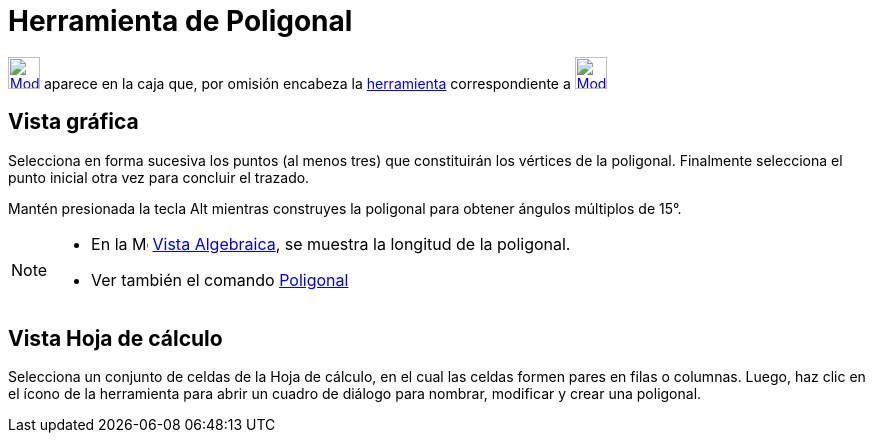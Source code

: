= Herramienta de Poligonal
ifdef::env-github[:imagesdir: /es/modules/ROOT/assets/images]

xref:/Rectas.adoc[image:32px-Mode_polyline.svg.png[Mode polyline.svg,width=32,height=32]] aparece en la caja que, por
omisión encabeza la xref:/Herramientas.adoc[herramienta] correspondiente a
xref:/tools/Recta.adoc[image:32px-Mode_join.svg.png[Mode join.svg,width=32,height=32]]

== Vista gráfica

Selecciona en forma sucesiva los puntos (al menos tres) que constituirán los vértices de la poligonal. Finalmente
selecciona el punto inicial otra vez para concluir el trazado.

Mantén presionada la tecla [.kcode]#Alt# mientras construyes la poligonal para obtener ángulos múltiplos de 15°.

[NOTE]
====

* En la image:16px-Menu_view_algebra.svg.png[Menu view algebra.svg,width=16,height=16] xref:/Vista_Algebraica.adoc[Vista
Algebraica], se muestra la longitud de la poligonal.
* Ver también el comando xref:/commands/Poligonal.adoc[Poligonal]
====

== Vista Hoja de cálculo

Selecciona un conjunto de celdas de la Hoja de cálculo, en el cual las celdas formen pares en filas o columnas. Luego,
haz clic en el ícono de la herramienta para abrir un cuadro de diálogo para nombrar, modificar y crear una poligonal.
